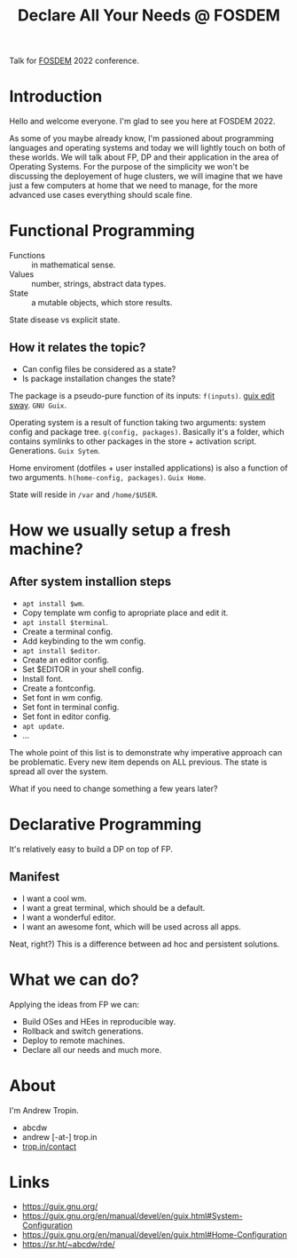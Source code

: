 :PROPERTIES:
:ID:       a9d76bc9-09da-47aa-b1b1-da547335c171
:END:
#+title: Declare All Your Needs @ FOSDEM

Talk for [[id:c5509724-2aa7-4575-a565-e14457fe4998][FOSDEM]] 2022 conference.

* Introduction
Hello and welcome everyone.  I'm glad to see you here at FOSDEM 2022.

As some of you maybe already know, I'm passioned about programming
languages and operating systems and today we will lightly touch on
both of these worlds.  We will talk about FP, DP and their application
in the area of Operating Systems.  For the purpose of the simplicity we
won't be discussing the deployement of huge clusters, we will imagine
that we have just a few computers at home that we need to manage, for
the more advanced use cases everything should scale fine.
* Functional Programming
- Functions :: in mathematical sense.
- Values :: number, strings, abstract data types.
- State :: a mutable objects, which store results.

State disease vs explicit state.

** How it relates the topic?
- Can config files be considered as a state?
- Is package installation changes the state?
  
The package is a pseudo-pure function of its inputs: ~f(inputs)~.
[[file:/gnu/store/pkgbwn20mm9par8871pa2rz5ahdcphyn-guix-module-union/share/guile/site/3.0/gnu/packages/wm.scm::(define-public sway][guix edit sway]]. ~GNU Guix~.

Operating system is a result of function taking two arguments: system
config and package tree. ~g(config, packages)~.  Basically it's a
folder, which contains symlinks to other packages in the store +
activation script.  Generations.  ~Guix Sytem~.

Home enviroment (dotfiles + user installed applications) is also a
function of two arguments. ~h(home-config, packages)~. ~Guix Home~.

State will reside in ~/var~ and ~/home/$USER~.
* How we usually setup a fresh machine?
** After system installion steps
- ~apt install $wm~.
- Copy template wm config to apropriate place and edit it.
- ~apt install $terminal~.
- Create a terminal config.
- Add keybinding to the wm config.
- ~apt install $editor~.
- Create an editor config.
- Set $EDITOR in your shell config.
- Install font.
- Create a fontconfig.
- Set font in wm config.
- Set font in terminal config.
- Set font in editor config.
- ~apt update~.
- ...

The whole point of this list is to demonstrate why imperative approach
can be problematic.  Every new item depends on ALL previous.  The
state is spread all over the system.

What if you need to change something a few years later?
* Declarative Programming
It's relatively easy to build a DP on top of FP.

** Manifest
- I want a cool wm.
- I want a great terminal, which should be a default.
- I want a wonderful editor.
- I want an awesome font, which will be used across all apps.

Neat, right?)
This is a difference between ad hoc and persistent solutions.
* What we can do?
Applying the ideas from FP we can:
- Build OSes and HEes in reproducible way.
- Rollback and switch generations.
- Deploy to remote machines.
- Declare all our needs and much more.
* About
I'm Andrew Tropin.
- abcdw
- andrew [-at-] trop.in
- [[https://trop.in/contact][trop.in/contact]]
* Links
- https://guix.gnu.org/
- https://guix.gnu.org/en/manual/devel/en/guix.html#System-Configuration
- https://guix.gnu.org/en/manual/devel/en/guix.html#Home-Configuration
- https://sr.ht/~abcdw/rde/
